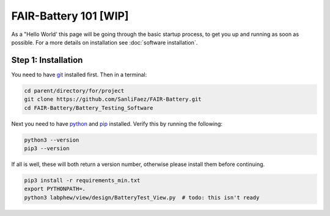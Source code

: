 ****************
FAIR-Battery 101 [WIP]
****************

As a "Hello World' this page will be going through the basic startup process, to get you up and running as
soon as possible. For a more details on installation see :doc:`software installation`.

Step 1: Installation
--------------------
You need to have `git <https://github.com/git-guides/install-git#:~:text=To%20install%20Git%2C%20run%20the,installation%20by%20typing%3A%20git%20version%20.>`_ installed first. Then in a terminal:

.. code::

    cd parent/directory/for/project
    git clone https://github.com/SanliFaez/FAIR-Battery.git
    cd FAIR-Battery/Battery_Testing_Software

Next you need to have `python <https://pypi.org/project/pip/>`_ and `pip <https://pypi.org/project/pip/>`_ installed.
Verify this by running the following:

.. code::

    python3 --version
    pip3 --version

If all is well, these will both return a version number, otherwise please install them before continuing.

.. code::

    pip3 install -r requirements_min.txt
    export PYTHONPATH=.
    python3 labphew/view/design/BatteryTest_View.py  # todo: this isn't ready